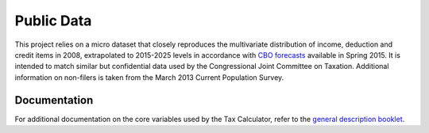 Public Data
===========

This project relies on a micro dataset that closely reproduces the multivariate distribution of income, deduction and credit items in 2008, extrapolated to 2015-2025 levels in accordance with `CBO forecasts`_ available in Spring 2015. It is intended to match similar but confidential data used by the Congressional Joint Committee on Taxation. Additional information on non-filers is taken from the March 2013 Current Population Survey. 

Documentation
-------------
For additional documentation on the core variables used by the Tax Calculator, refer to the `general description booklet`_.


.. _`CBO forecasts`: https://www.cbo.gov/publication/45066
.. _`general description booklet`: http://users.nber.org/~taxsim/gdb/gdb08.pdf